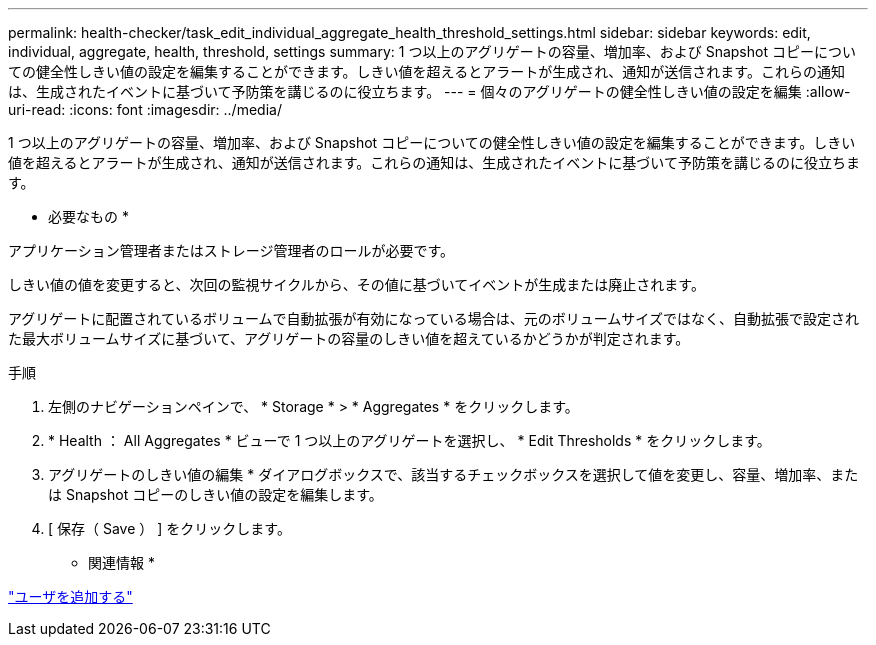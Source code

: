 ---
permalink: health-checker/task_edit_individual_aggregate_health_threshold_settings.html 
sidebar: sidebar 
keywords: edit, individual, aggregate, health, threshold, settings 
summary: 1 つ以上のアグリゲートの容量、増加率、および Snapshot コピーについての健全性しきい値の設定を編集することができます。しきい値を超えるとアラートが生成され、通知が送信されます。これらの通知は、生成されたイベントに基づいて予防策を講じるのに役立ちます。 
---
= 個々のアグリゲートの健全性しきい値の設定を編集
:allow-uri-read: 
:icons: font
:imagesdir: ../media/


[role="lead"]
1 つ以上のアグリゲートの容量、増加率、および Snapshot コピーについての健全性しきい値の設定を編集することができます。しきい値を超えるとアラートが生成され、通知が送信されます。これらの通知は、生成されたイベントに基づいて予防策を講じるのに役立ちます。

* 必要なもの *

アプリケーション管理者またはストレージ管理者のロールが必要です。

しきい値の値を変更すると、次回の監視サイクルから、その値に基づいてイベントが生成または廃止されます。

アグリゲートに配置されているボリュームで自動拡張が有効になっている場合は、元のボリュームサイズではなく、自動拡張で設定された最大ボリュームサイズに基づいて、アグリゲートの容量のしきい値を超えているかどうかが判定されます。

.手順
. 左側のナビゲーションペインで、 * Storage * > * Aggregates * をクリックします。
. * Health ： All Aggregates * ビューで 1 つ以上のアグリゲートを選択し、 * Edit Thresholds * をクリックします。
. アグリゲートのしきい値の編集 * ダイアログボックスで、該当するチェックボックスを選択して値を変更し、容量、増加率、または Snapshot コピーのしきい値の設定を編集します。
. [ 保存（ Save ） ] をクリックします。


* 関連情報 *

link:../config/task_add_users.html["ユーザを追加する"]
